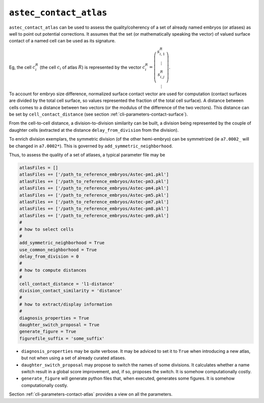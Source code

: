 .. role:: python(code)
   :language: python

.. _cli-astec-contact-atlas:

``astec_contact_atlas``
=======================

``astec_contact_atlas`` can be used to assess the quality/coherency of a set of already 
named embryos (or atlases) as well to point out potential corrections.
It assumes that the set (or mathematically speaking the vector) of valued surface
contact of a named cell can be used as its signature.

Eg, the cell :math:`c^{R}_i` (the cell :math:`c_i` of atlas :math:`R`) is represented by the 
vector
:math:`c^{R}_i = \left( \begin{array}{c} 
s^{R}_{i,1} \\
\vdots \\
s^{R}_{i,j} \\
\vdots
\end{array}
\right)`.

To account for embryo size difference, normalized  surface
contact vector are used for computation (contact surfaces are divided by the total cell surface, 
so values represented the fraction of the total cell surface). A distance between cells comes to a distance 
between two vectors (or the modulus of the difference of the two vectors).
This distance can be set by ``cell_contact_distance`` 
(see section :ref:`cli-parameters-contact-surface`).

From the cell-to-cell distance, a division-to-division similarity can be built, a division being represented by 
the couple of daughter cells (extracted at the distance ``delay_from_division`` from the division).

To enrich division exemplars, the symmetric division (of the other hemi-embryo) can be symmetrized
(ie ``a7.0002_`` will be changed in ``a7.0002*``). This is governed by ``add_symmetric_neighborhood``.

Thus, to assess the quality of a set of atlases, a typical parameter file may be

.. code-block:: python

   atlasFiles = []
   atlasFiles += ['/path_to_reference_embryos/Astec-pm1.pkl']
   atlasFiles += ['/path_to_reference_embryos/Astec-pm3.pkl']
   atlasFiles += ['/path_to_reference_embryos/Astec-pm4.pkl']
   atlasFiles += ['/path_to_reference_embryos/Astec-pm5.pkl']
   atlasFiles += ['/path_to_reference_embryos/Astec-pm7.pkl']
   atlasFiles += ['/path_to_reference_embryos/Astec-pm8.pkl']
   atlasFiles += ['/path_to_reference_embryos/Astec-pm9.pkl']
   #
   # how to select cells
   #
   add_symmetric_neighborhood = True
   use_common_neighborhood = True
   delay_from_division = 0
   # 
   # how to compute distances
   #
   cell_contact_distance = 'l1-distance'
   division_contact_similarity = 'distance'
   #
   # how to extract/display information
   #
   diagnosis_properties = True
   daughter_switch_proposal = True
   generate_figure = True
   figurefile_suffix = 'some_suffix'

* ``diagnosis_properties`` may be quite verbose. It may be adviced to set it to ``True`` when
  introducing a new atlas, but not when using a set of already curated atlases.

* ``daughter_switch_proposal`` may propose to switch the names of some divisions. It calculates
  whether a name switch result in a global score improvement, and, if so, proposes the switch.
  It is somehow computationally costly.

* ``generate_figure`` will generate python files that, when executed, generates some figures.
  It is somehow computationally costly.


Section :ref:`cli-parameters-contact-atlas` provides a view on all the parameters.


